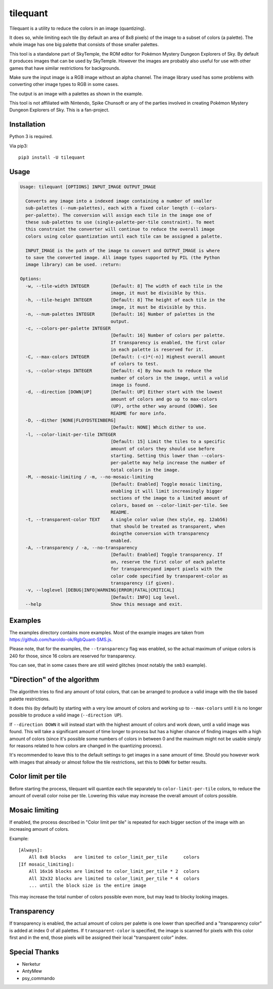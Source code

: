 tilequant
=========

|build| |pypi-version| |pypi-downloads| |pypi-license| |pypi-pyversions|

.. |build| image:: https://jenkins.riptide.parakoopa.de/buildStatus/icon?job=tilequant%2Fmaster
    :target: https://jenkins.riptide.parakoopa.de/blue/organizations/jenkins/tilequant/activity
    :alt: Build Status

.. |pypi-version| image:: https://img.shields.io/pypi/v/tilequant
    :target: https://pypi.org/project/tilequant/
    :alt: Version

.. |pypi-downloads| image:: https://img.shields.io/pypi/dm/tilequant
    :target: https://pypi.org/project/tilequant/
    :alt: Downloads

.. |pypi-license| image:: https://img.shields.io/pypi/l/tilequant
    :alt: License (MIT)

.. |pypi-pyversions| image:: https://img.shields.io/pypi/pyversions/tilequant
    :alt: Supported Python versions

Tilequant is a utility to reduce the colors in an image (quantizing).

It does so, while limiting each tile (by default an area of 8x8 pixels) of the image
to a subset of colors (a palette). The whole image has one big palette that consists of
those smaller palettes.

This tool is a standalone part of SkyTemple, the ROM editor for
Pokémon Mystery Dungeon Explorers of Sky.
By default it produces images that can be used by SkyTemple.
However the images are probably also useful
for use with other games that have similar restrictions for backgrounds.

Make sure the input image is a RGB image without an alpha channel. The image library used
has some problems with converting other image types to RGB in some cases.

The output is an image with a palettes as shown in the example.

.. image:: https://github.com/SkyTemple/tilequant/raw/master/examples/export_example2.png

This tool is not affiliated with Nintendo, Spike Chunsoft or any of the parties involved in
creating Pokémon Mystery Dungeon Explorers of Sky. This is a fan-project.

Installation
------------
Python 3 is required.

Via pip3::

    pip3 install -U tilequant

Usage
-----

.. code::

    Usage: tilequant [OPTIONS] INPUT_IMAGE OUTPUT_IMAGE

      Converts any image into a indexed image containing a number of smaller
      sub-palettes (--num-palettes), each with a fixed color length (--colors-
      per-palette). The conversion will assign each tile in the image one of
      these sub-palettes to use (single-palette-per-tile constraint). To meet
      this constraint the converter will continue to reduce the overall image
      colors using color quantization until each tile can be assigned a palette.

      INPUT_IMAGE is the path of the image to convert and OUTPUT_IMAGE is where
      to save the converted image. All image types supported by PIL (the Python
      image library) can be used. :return:

    Options:
      -w, --tile-width INTEGER        [Default: 8] The width of each tile in the
                                      image, it must be divisible by this.
      -h, --tile-height INTEGER       [Default: 8] The height of each tile in the
                                      image, it must be divisible by this.
      -n, --num-palettes INTEGER      [Default: 16] Number of palettes in the
                                      output.
      -c, --colors-per-palette INTEGER
                                      [Default: 16] Number of colors per palette.
                                      If transparency is enabled, the first color
                                      in each palette is reserved for it.
      -C, --max-colors INTEGER        [Default: (-c)*(-n)] Highest overall amount
                                      of colors to test.
      -s, --color-steps INTEGER       [Default: 4] By how much to reduce the
                                      number of colors in the image, until a valid
                                      image is found.
      -d, --direction [DOWN|UP]       [Default: UP] Either start with the lowest
                                      amount of colors and go up to max-colors
                                      (UP), orthe other way around (DOWN). See
                                      README for more info.
      -D, --dither [NONE|FLOYDSTEINBERG]
                                      [Default: NONE] Which dither to use.
      -l, --color-limit-per-tile INTEGER
                                      [Default: 15] Limit the tiles to a specific
                                      amount of colors they should use before
                                      starting. Setting this lower than --colors-
                                      per-palette may help increase the number of
                                      total colors in the image.
      -M, --mosaic-limiting / -m, --no-mosaic-limiting
                                      [Default: Enabled] Toggle mosaic limiting,
                                      enabling it will limit increasingly bigger
                                      sections of the image to a limited amount of
                                      colors, based on --color-limit-per-tile. See
                                      README.
      -t, --transparent-color TEXT    A single color value (hex style, eg. 12ab56)
                                      that should be treated as transparent, when
                                      doingthe conversion with transparency
                                      enabled.
      -A, --transparency / -a, --no-transparency
                                      [Default: Enabled] Toggle transparency. If
                                      on, reserve the first color of each palette
                                      for transparencyand import pixels with the
                                      color code specified by transparent-color as
                                      transparency (if given).
      -v, --loglevel [DEBUG|INFO|WARNING|ERROR|FATAL|CRITICAL]
                                      [Default: INFO] Log level.
      --help                          Show this message and exit.


Examples
--------
The examples directory contains more examples. Most of the example images are taken from
https://github.com/haroldo-ok/RgbQuant-SMS.js.

Please note, that for the examples, the ``--transparency`` flag was enabled, so
the actual maximum of unique colors is 240 for those, since 16 colors are reserved
for transparency.

You can see, that in some cases there are still weird glitches (most notably the
``smb3`` example).


"Direction" of the algorithm
----------------------------
The algorithm tries to find any amount of total colors, that can be
arranged to produce a valid image with the tile based palette restrictions.

It does this (by default) by starting with a very low amount of colors and working
up to ``--max-colors`` until it is no longer possible to produce a valid image (``--direction UP``).

If ``--direction DOWN`` it will instead start with the highest amount of colors and work down,
until a valid image was found. This will take a significant amount of time longer to process
but has a higher chance of finding images with a high amount of colors (since it's possible
some numbers of colors in between 0 and the maximum might not be usable simply for reasons
related to how colors are changed in the quantizing process).

It's recommended to leave this to the default settings to get images in a sane amount of time.
Should you however work with images that already or almost follow the tile restrictions,
set this to ``DOWN`` for better results.

Color limit per tile
--------------------
Before starting the process, tilequant will quantize each tile separately to ``color-limit-per-tile``
colors, to reduce the amount of overall color noise per tile. Lowering this value may increase
the overall amount of colors possible.

Mosaic limiting
---------------
If enabled, the process described in "Color limit per tile" is repeated for each bigger
section of the image with an increasing amount of colors.

Example::

    [Always]:
        All 8x8 blocks   are limited to color_limit_per_tile      colors
    [If mosaic_limiting]:
        All 16x16 blocks are limited to color_limit_per_tile * 2  colors
        All 32x32 blocks are limited to color_limit_per_tile * 4  colors
        ... until the block size is the entire image

This may increase the total number of colors possible even more, but may lead to blocky
looking images.

Transparency
------------
If transparency is enabled, the actual amount of colors per palette is one lower than specified
and a "transparency color" is added at index 0 of all palettes. If ``transparent-color`` is
specified, the image is scanned for pixels with this color first and in the end, those pixels
will be assigned their local "transparent color" index.

Special Thanks
--------------

- Nerketur
- AntyMew
- psy_commando

